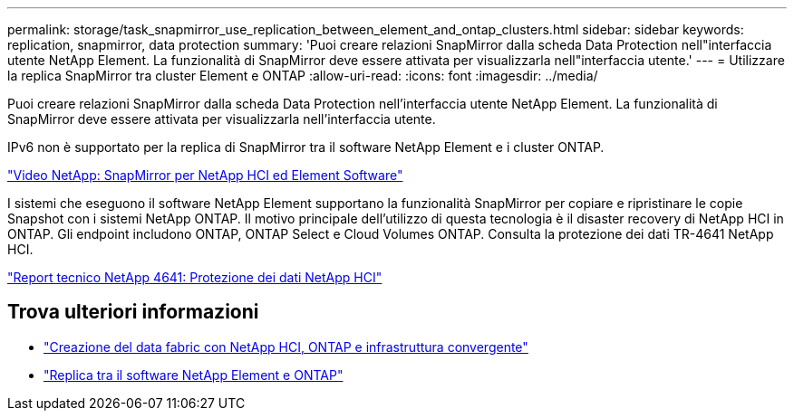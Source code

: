 ---
permalink: storage/task_snapmirror_use_replication_between_element_and_ontap_clusters.html 
sidebar: sidebar 
keywords: replication, snapmirror, data protection 
summary: 'Puoi creare relazioni SnapMirror dalla scheda Data Protection nell"interfaccia utente NetApp Element. La funzionalità di SnapMirror deve essere attivata per visualizzarla nell"interfaccia utente.' 
---
= Utilizzare la replica SnapMirror tra cluster Element e ONTAP
:allow-uri-read: 
:icons: font
:imagesdir: ../media/


[role="lead"]
Puoi creare relazioni SnapMirror dalla scheda Data Protection nell'interfaccia utente NetApp Element. La funzionalità di SnapMirror deve essere attivata per visualizzarla nell'interfaccia utente.

IPv6 non è supportato per la replica di SnapMirror tra il software NetApp Element e i cluster ONTAP.

https://www.youtube.com/embed/kerGI1ZtnZQ?rel=0["Video NetApp: SnapMirror per NetApp HCI ed Element Software"^]

I sistemi che eseguono il software NetApp Element supportano la funzionalità SnapMirror per copiare e ripristinare le copie Snapshot con i sistemi NetApp ONTAP. Il motivo principale dell'utilizzo di questa tecnologia è il disaster recovery di NetApp HCI in ONTAP. Gli endpoint includono ONTAP, ONTAP Select e Cloud Volumes ONTAP. Consulta la protezione dei dati TR-4641 NetApp HCI.

http://www.netapp.com/us/media/tr-4641.pdf["Report tecnico NetApp 4641: Protezione dei dati NetApp HCI"^]



== Trova ulteriori informazioni

* https://www.netapp.com/us/media/tr-4748.pdf["Creazione del data fabric con NetApp HCI, ONTAP e infrastruttura convergente"^]
* http://docs.netapp.com/ontap-9/topic/com.netapp.doc.pow-sdbak/home.html["Replica tra il software NetApp Element e ONTAP"^]

